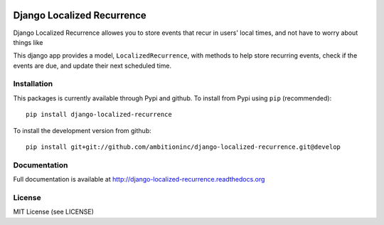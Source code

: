 .. image:: https://travis-ci.org/Wilduck/django-localized-recurrence.svg?branch=develop
    :target: https://travis-ci.org/Wilduck/django-localized-recurrence

Django Localized Recurrence
===========================
Django Localized Recurrence allowes you to store events that recur in
users' local times, and not have to worry about things like

This django app provides a model, ``LocalizedRecurrence``, with
methods to help store recurring events, check if the events are due,
and update their next scheduled time.

Installation
------------
This packages is currently available through Pypi and github. To
install from Pypi using ``pip`` (recommended)::

    pip install django-localized-recurrence


To install the development version from github::

    pip install git+git://github.com/ambitioninc/django-localized-recurrence.git@develop

Documentation
-------------
Full documentation is available at http://django-localized-recurrence.readthedocs.org

License
-------
MIT License (see LICENSE)
